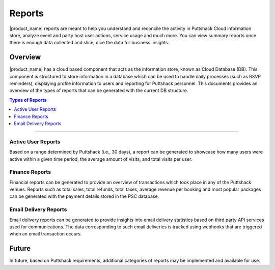 .. _docref_puttshack_reports:

.. Puttshack documentation Poc1
   Author: Shaloo Shalini

.. spelling::
     
      TBD

*********
Reports
*********

|product_name| reports  are meant to help you understand and reconcile the activity in Puttshack Cloud information store, analyze event and party host user actions, service usage and much more. You can view summary reports once there is enough data collected and slice, dice the data for business insights. 

========
Overview
========

|product_name| has a cloud based component that acts as the information store, known as Cloud Database (DB). This component is structured to store information in a database which can be used to handle daily processes (such as RSVP reminders), displaying profile information to users and reporting for Puttshack personnel. This documents provides an overview of the types of reports that can be generated with the current DB structure.

.. contents:: Types of Reports
     :local:

----

-------------------
Active User Reports
-------------------

Based on a range determined by Puttshack (i.e., 30 days), a report can be generated to showcase how many users were active within a given time period, the average amount of visits, and total visits per user.

---------------
Finance Reports
---------------

Financial reports can be generated to provide an overview of transactions which took place in any of the Puttshack venues. Reports such as total sales, total refunds, total taxes, average revenue per booking and most popular packages can be generated with the payment details stored in the PSC database.

----------------------
Email Delivery Reports
----------------------

Email delivery reports can be generated to provide insights into email delivery statistics based on third party API services used for communications. The data corresponding to such email deliveries is tracked using webhooks that are triggered when an email transaction occurs.

=======
Future
=======

In future, based on Puttshack requirements, additional categories of reports may be implemented and available for use.
